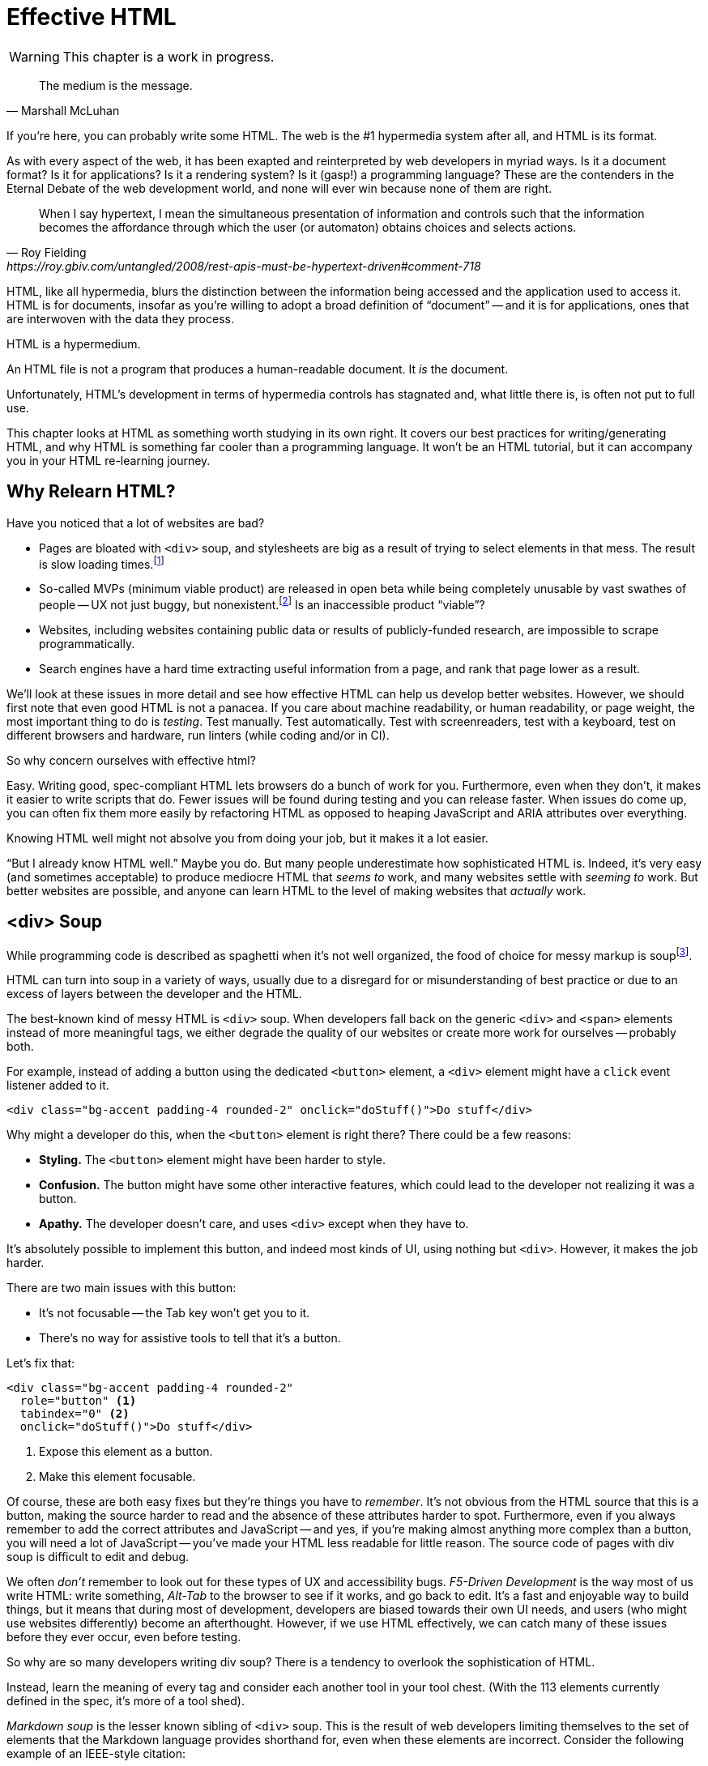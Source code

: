 
= Effective HTML
:chapter: 03
:url: ./effective-html/

WARNING: This chapter is a work in progress.

[quote, Marshall McLuhan]
The medium is the message.

If you're here, you can probably write some HTML.
The web is the #1 hypermedia system after all, and HTML is its format.

As with every aspect of the web, it has been exapted and reinterpreted by web developers in myriad ways.
Is it a document format?
Is it for applications?
Is it a rendering system?
Is it (gasp!) a programming language?
These are the contenders in the Eternal Debate of the web development world,
and none will ever win because none of them are right.

[quote, Roy Fielding, https://roy.gbiv.com/untangled/2008/rest-apis-must-be-hypertext-driven#comment-718]
____
When I say hypertext, I mean the simultaneous presentation of information and controls such that the information becomes the affordance through which the user (or automaton) obtains choices and selects actions.
____

HTML, like all hypermedia, blurs the distinction between the information being accessed and the application used to access it. HTML is for documents, insofar as you're willing to adopt a broad definition of "`document`" -- and it is for applications, ones that are interwoven with the data they process.

HTML is a hypermedium.

An HTML file is not a program that produces a human-readable document.
It _is_ the document.

Unfortunately, HTML's development in terms of hypermedia controls has stagnated
and, what little there is, is often not put to full use.

This chapter looks at HTML as something worth studying in its own right.
It covers our best practices for writing/generating HTML,
and why HTML is something far cooler than a programming language.
It won't be an HTML tutorial, but it can accompany you in your HTML re-learning journey.


== Why Relearn HTML?

Have you noticed that a lot of websites are bad?

 - Pages are bloated with `<div>` soup, and stylesheets are big as a result of trying to select elements in that mess. The result is slow loading times.footnote:[https://almanac.httparchive.org/en/2020/markup] 
 - So-called MVPs (minimum viable product) are released in open beta while being completely unusable by vast swathes of people -- UX not just buggy, but nonexistent.footnote:[https://adrianroselli.com/2022/11/accessibility-gaps-in-mvps.html] Is an inaccessible product "`viable`"?
 - Websites, including websites containing public data or results of publicly-funded research, are impossible to scrape programmatically.
 - Search engines have a hard time extracting useful information from a page, and rank that page lower as a result. 

We'll look at these issues in more detail and see how effective HTML can help us develop better websites.
However, we should first note that even good HTML is not a panacea.
If you care about machine readability, or human readability, or page weight, the most important thing to do is _testing_.
Test manually.
Test automatically.
Test with screenreaders, test with a keyboard, test on different browsers and hardware, run linters (while coding and/or in CI).

So why concern ourselves with effective html?

Easy. Writing good, spec-compliant HTML lets browsers do a bunch of work for you. Furthermore, even when they don't, it makes it easier to write scripts that do. Fewer issues will be found during testing and you can release faster. When issues do come up, you can often fix them more easily by refactoring HTML as opposed to heaping JavaScript and ARIA attributes over everything.

Knowing HTML well might not absolve you from doing your job, but it makes it a lot easier.

"`But I already know HTML well.`"
Maybe you do.
But many people underestimate how sophisticated HTML is.
Indeed, it's very easy (and sometimes acceptable) to produce mediocre HTML that _seems to_ work,
and many websites settle with _seeming to_ work.
But better websites are possible, and anyone can learn HTML to the level of making websites that _actually_ work.


== <div> Soup

While programming code is described as spaghetti when it's not well organized,
the food of choice for messy markup is soupfootnote:[hence BeautifulSoup, the web scraping library.].

HTML can turn into soup in a variety of ways,
usually due to a disregard for or misunderstanding of best practice
or due to an excess of layers between the developer and the HTML.

The best-known kind of messy HTML is `<div>` soup.
When developers fall back on the generic `<div>` and `<span>` elements instead of more meaningful tags,
we either degrade the quality of our websites or create more work for ourselves -- probably both.

For example, instead of adding a button using the dedicated `<button>` element,
a `<div>` element might have a `click` event listener added to it.

[source,html]
----
<div class="bg-accent padding-4 rounded-2" onclick="doStuff()">Do stuff</div>
----

Why might a developer do this, when the `<button>` element is right there?
There could be a few reasons:

 * *Styling.* The `<button>` element might have been harder to style.
 * *Confusion.* The button might have some other interactive features, which could lead to the developer not realizing it was a button.
 * *Apathy.* The developer doesn't care, and uses `<div>` except when they have to.

It's absolutely possible to implement this button, and indeed most kinds of UI, using nothing but `<div>`.
However, it makes the job harder.

There are two main issues with this button:

* It's not focusable -- the Tab key won't get you to it.
* There's no way for assistive tools to tell that it's a button.

Let's fix that:

[source,html]
----
<div class="bg-accent padding-4 rounded-2"
  role="button" <1>
  tabindex="0" <2>
  onclick="doStuff()">Do stuff</div>
----
<1> Expose this element as a button.
<2> Make this element focusable.

Of course, these are both easy fixes but they're things you have to _remember_.
It's not obvious from the HTML source that this is a button,
making the source harder to read and the absence of these attributes harder to spot.
Furthermore, even if you always remember to add the correct attributes and JavaScript
-- and yes, if you're making almost anything more complex than a button, you will need a lot of JavaScript --
you've made your HTML less readable for little reason.
The source code of pages with div soup is difficult to edit and debug.

// maybe: point to an example from contact.app code. e.g., progress bar
We often _don't_ remember to look out for these types of UX and accessibility bugs.
[.dfn]_F5-Driven Development_ is the way most of us write HTML:
write something, _Alt-Tab_ to the browser to see if it works, and go back to edit.
It's a fast and enjoyable way to build things,
but it means that during most of development,
developers are biased towards their own UI needs,
and users (who might use websites differently) become an afterthought.
However, if we use HTML effectively, we can catch many of these issues before they ever occur, even before testing.

So why are so many developers writing div soup?
There is a tendency to overlook the sophistication of HTML. 

Instead, learn the meaning of every tag and consider each another tool in your tool chest. (With the 113 elements currently defined in the spec, it's more of a tool shed).

// check: add Markdown Soup heading?
[.dfn]_Markdown soup_ is the lesser known sibling of `<div>` soup.
This is the result of web developers limiting themselves to the set of elements that the Markdown language provides shorthand for,
even when these elements are incorrect.
Consider the following example of an IEEE-style citation:

[source,markdown]
----
[1] C.H. Gross, A. Stepinski, and D. Akşimşek, <1>
_Hypermedia Systems_, <2>
Bozeman, MT, USA: Big Sky Software.
Available: <https://hypermedia.systems/>
----
<1> The reference number is written in brackets.
<2> Underscores around the book title creates an <em> element.

Here, <em> is used because it's the only Markdown element that is presented in italics by default.
This indicates that the book title is being stressed, but the purpose is to mark it as the title of a work.
HTML has the `<cite>` element that's intended for this exact purpose.

Furthermore, even though this is a numbered list perfect for the `<ol>` element, which Markdown supports, plain text is used for the reference numbers instead.
Why could this be?
The IEEE citation style requires that these numbers are presented in square brackets.
This could be achieved on an `<ol>` with CSS,
but Markdown doesn't have a way to add a class to elements meaning the square brackets would apply to all ordered lists.

[.info]
****
We call `<ol>` and `<ul>` "ordered" and "unordered" lists. Both are actually ordered, however, and the difference is whether the place of a particular element is significant. For instance, instructions should usually be marked up with `<ol>` since it may contain references like "Repeat steps 3 to 5". If we were using a style like APA in our reference list, where citations are not referenced by number, we would use an `<ul>`.
****

Don't shy away from using embedded HTML in Markdown.
For larger sites, also consider Markdown extensions.

[source,markdown]
----
{.ieee-reference-list} <1>
1. C.H. Gross, A. Stepinski, and D. Akşimşek, <2>
   <cite>Hypermedia Systems</cite>, <3>
   Bozeman, MT, USA: Big Sky Software.
   Available: <https://hypermedia.systems/>
----
<1> Many Markdown dialects let us add ids, classes and attributes using curly braces.
<2> We can now use the <ol> element, and create the brackets in CSS.
<3> We use `<cite>` to mark the title of the work being cited (not the whole citation!)

You can also use custom processors to produce extra-detailed HTML instead of writing it by hand:

[source,markdown]
----
{% reference_list %} <1>
[hypers2023]: <2>
C.H. Gross, A. Stepinski, and D. Akşimşek, _Hypermedia Systems_,
Bozeman, MT, USA: Big Sky Software, 2023.
Available: <https://hypermedia.systems/>
{% end %}
----
<1> `reference_list` is a macro that will transform the plain text to highly-detailed HTML.
<2> A processor can also resolve identifiers, so we don't have to manually keep the reference list in order and the in-text citations in sync.


=== Remedy: Stay Close to the Output

[quote, Manuel Matuzović, 'https://www.matuzo.at/blog/2023/single-page-applications-criticism[Why I\'m not the biggest fan of Single Page Applications]']
The fact that the HTML document is something that you barely touch, because everything you need in there will be injected via JavaScript, puts the document and the page structure out of focus.

In order to avoid `<div>` soup (or Markdown soup, or similar), you need to constantly be aware what kind of markup you're producing and be able to change it.

Web frameworks, particularly SPA frameworksfootnote:[
This also applies to frameworks like Next and Remix that use SPA technologies like React to render static HTML.],
can have a tall tower of abstraction between the code the developer writes and the generated markup.
While these abstractions can allow developers to create richer UI or work faster,
their pervasiveness means that they can lose sight of the actual HTML (and JavaScript) being sent to clients.
Without diligent testing, this leads to inaccessibility, poor SEO, and bloat.

For example, a popular concept found in many frameworks is _components_.
Components encapsulate a section of a page along with its dynamic behavior.
While encapsulating behavior is a good way to organize code,
they also separate elements from their surrounding context,
which can lead to wrong or inadequate relationships between elements.
The result is what one might call [.dfn]_component soup_,
where information is hidden in component state,
rather than being present in the HTML, which is now incomprehensible due to missing context.
In our Client Side Scripting chapter, we'll look at alternatives to component-based frameworks that can be used to avoid these shortcomings.

To be abundantly clear, components aren't the cause of all div soup.
Not even most of it.
The root cause is the fact that HTML is falsely believed to be very simple,
and as a result, developers and organizations don't invest in learning and applying HTML skills.
However, don't reach for components for reuse without considering other options.
Lower-level mechanisms usually (allow you to) produce better HTML.

Components, when used well, can actually _improve_ the clarity of your HTML.
To decide if a component is appropriate for your use case, a good rule of thumb is to ask:
"`Could this reasonably be a built-in HTML element?`"
For example, a code editor is a good candidate,
since HTML already has `<textarea>` and `contenteditable` elements.
In addition, a fully-featured code editor will have many child elements that won't provide much information anyway.
We can use features like
link:https://developer.mozilla.org/en-US/docs/Web/Web_Components/Using_shadow_DOM[Shadow DOM]
to encapsulate these elementsfootnote:[
Beware that Shadow DOM is a newer web platform feature that's still in development at the time of writing.
In particular, there are some accessibility bugs that may occur when elements inside and outside the shadow root interact.].
We can create a
link:https://developer.mozilla.org/en-US/docs/Web/Web_Components/Using_custom_elements[custom element],
`<code-area>`, that we can drop into our page whenever we want.
See how we're _extending_ HTML, rather than abstracting it away.

.Web Components
****
Web Components is the collective name of a few standards;
Custom Elements and Shadow DOM, and `<template>` and `<slot>`.

All of these standards bring useful capabilities to the table.
`<template>` elements remove their contents from the document, while still parsing them as HTML (unlike comments) and making them accessible to JavaScript.
Custom Elements let us initialize and tear down behaviors when elements are added or removed, which would previously require manual work or MutationObservers.
Shadow DOM lets us encapsulate elements, leaving the "light" (non-shadow) DOM clean.

However, trying to actually reap these benefits is often frustrating.
Some of these are simply growing pains of new standards
(like the many accessibility problems of Shadow DOM)
that are actively being worked on.
Others are the result of Web Components trying to be too many things at the same time:

 * An extension mechanism for HTML. To this end, each custom element is a tag we add to the language.
 * A lifecycle mechanism for behaviors. Methods like `createdCallback`, `connectedCallback`, etc. allow behavior to be added to elements without needing to be manually invoked when those elements are added.
 * A unit of encapsulation. Shadow DOM insulates elements from their surroundings.

The result is that if you want any one of these things,
the others come along for the ride.
If you want to attach some behaviors to some elements using lifecycle callbacks,
you need to create a new tag,
which means you can't have multiple behaviors on one element,
and you isolate elements you add from elements already in the page,
which is a problem if they need to have ARIA relationships.
****

== HTML5 Soup

"`Yeah! Down with `<div>`! It's time to use the full power of *HTML5!*`"

Be careful.

Elements like `<section>`, `<article>`, `<nav>`, `<header>`, `<footer>`, `<figure>` have become a sort of shorthand for HTML.
Developers may sprinkle them generously and haphazardly over `<div>` soup.
This is not an improvement, and can in fact make a website worse.
By using these elements, a page makes false promises, like `<article>` elements being self-contained, reusable entities, to clients like browsers, search engines and scrapers that can't know better.

.HTMHell, [.cite]##10 <section> is no replacement for <div>#, https://www.htmhell.dev/10-section-is-no-replacement-for-div/
[source,html]
----
<section id="page-top">
  <section data-section-id="page-top" style="display: none;"></section>
</section>
<main>
  <section id="main-content">
    <header id="main-header">
      <h1>...</h1>
      <section class="container-fluid">
        <section class="row">
          <article class="content col-sm-12">
            <section class="content-inner">
              <div class="content__body">
                <article class="slider">
                  <section class="slide"> … </section>
                </article>
              </div>
            </section>
          </article>
        </section>
      </section>
    </header>
  </section>
</main>
----

Most HTML isn't this much of a mess,
but it's far too common for `<section>` and `<article>` to be used as a drop-in replacement `<div>` instead of adding useful information.
To avoid this:

* Check the HTML spec. Make sure that the element you're using fits your use case.
* Don't try to be specific when you can't or don't need to.
  Sometimes, `<div>` is fine.


=== Keep the Spec on Hand

[quote,Confucius]
The beginning of wisdom is to call things by their right names.

The most authoritative (though not necessarily best) resource for learning about HTML is the HTML specification.
The current specification lives on link:https://html.spec.whatwg.org/multipage[].footnote:[
The single-page version is too slow to load and render on most computers. 
There's also a developers' edition at /dev, but I prefer the styling of the standard version.]
There's no need to rely on hearsay to keep up with developments in HTML.

Section 4 features a list of all available elements,
including what they represent, where they can occur, and what they are allowed to contain.
It even tells you when you're allowed to leave out closing tags!

[source,html]
----
<!doctype html>
<html lang=en>
This is a valid HTML document.
----

[.info]
****
The `<html>` tag can also be omitted (since it's obvious that an HTML document with an HTML doctype is HTML) but it's bad practice to leave out the opening tag since it holds the `lang` attribute which specifies the natural language of the document.
****

Section 4 in particular is a great piece of reference material and an useful read in general.
Reading it through (skipping over the implementation details, like the several pages of algorithms)
will give you a sense of how HTML is intended to be written.


=== Remedy: Know Your Budget

The close relationship between the content and the markup means that
good HTML is actually quite labor-intensive, often across a whole organization.
Most sites have a separation between the authors,
who are rarely familiar with HTML and _very_ rarely want to think about it,
and the developers, who need to develop a generic system able to handle any content that's thrown at it --
this separation usually taking the form of a CMS.
As a result, having markup tailored to content, which is often necessary for advanced HTML, is rarely feasible.
Furthermore, for internationalized sites, content in different languages being injected into the same elements can degrade markup quality as stylistic conventions differ between languages.
Dishearteningly, but understandably, it's an expense few organizations can spare.

Thus, we don't demand that every site contains the most conformant HTML it can.
What's most important is to avoid _wrong_ HTML -- it can be better to fall back on a more generic element than to be precisely incorrect.
The kinds of defects caused by _inadequate_ HTML can usually be caught through testing.

If you have the resources, however, putting more care in your HTML will produce a more polished site.
Much like style guides, well-written HTML gives an air of quality and prestige to a document, even if few notice it.
When it comes to HTML, you get what you pay for.


// check: more useful table of contents
== "`Semantic`" HTML

[quote, '_Mean Girls_ (2004)']
Gretchen, stop trying to make fetch happen! It's not going to happen!

You might have noticed how we've avoided the use of the word "`semantic`" so far, partly because many people associate it with annoying pedantic colleagues (couldn't be us!), and partly because it has multiple meanings, only one of which we care about.

We're not really about the "`Semantic Web`".

The "Semantic Web" was a vision of a system that could both express any kind of human knowledge, and be useful for computing.
It planned to achieve this using _ontologies_, repositories of schemas like "person", "movie" and "species" and relations like "named", "part of" and "created by".

The problem with this vision is that information on the Web rarely fits into neat categories.
Because no single ontology can be defined that encapsulates all kinds of information one might wish to publish on the Web,
Semantic Web systems need to be pluggable with different schemas.
In turn, a Semantic Web client, in order to do something useful with an arbitrary piece of HTML, needs to be able to parse these schemas, which means we need to define a standard machine-readable format for ontologies.
But a single format couldn't express every kind of object and relation...
It's turtles all the way down.

In practice, most implementations stop at the topmost turtle.
Ontologies are defined in natural language,
and clients are hardcoded to support a fixed set of schemas.
The requirement for prior agreement between server and client means this technology does not have the generality of the Web,
and for most use cases, you might as well define a JSON API.

Instead of extensibility through custom namespaces,
HTML is extensible through its flexibility --
both its tolerance for errors and its well-defined extension points like classes and `data-` attributes.
These affordances let us embed metadata in it without native support.
They all have the possibility of name collisions,
but fragility and messiness is ultimately unavoidable for a generalized human information exchange language.
Tag and attribute names in such a language are not _identifiers_ for behavior -- like function names in a programing language -- but _words_ with well-understood meanings.
No amount of namespacing can make fetch happen,
and developers should be able to deal with that.
Embrace the mess and let go of your schemas.
A flexible format -- not an infinity of namespaces with URLs pointing to nothing -- is "`software design on the scale of decades`".

***

This is a necessarily reductive explanation of the Semantic Web, a field that we've described in past tense even though it continues to have some practical use.
The reason it doesn't matter to us is because _the Semantic Web has nothing to do with semantic HTML_.

Semantic HTML has no ambitions of robotic agents navigating information and helping us make connections and discoveries.
It's actually quite mundane: _don't break the web._

[quote,https://t-ravis.com/post/doc/semantic_the_8_letter_s-word/]
I think being asked to write _meaningful_ HTML better lights the path to realizing that it isn't about what the text means to humans--it's about using tags for the purpose outlined in the specs to meet the needs of software like browsers, assistive technologies, and search engines.

Telling people to "use semantic HTML" instead of "read the spec" has led to a lot of people guessing at the meaning of tags -- "`looks pretty semantic to me!" -- instead of engaging with the spec.

I think even "`meaningful`" is too lofty.
Instead, I recommend talking about, and writing, _conformant_ HTML.
Use the elements to the full extent provided by the HTML specification,
and let the software take from it whatever meaning they can.

Speaking of assistive technologies, by the way...


== The "`Accessible`" Web

We've gestured at potential accessibility benefits to be had from effective HTML.

[quote, Manuel Matuzović, 'https://alistapart.com/article/my-accessibility-journey-what-ive-learned-so-far/[My Accessibility Journey: What I’ve Learned So Far]']
(Re)learning HTML and using it consciously prevents and fixes many accessibility issues.

It's true that all else being equal, an app that makes full use of HTML will be more accessible than one that is made of soup.
However, even the adage that HTML is "`accessible by default`" is a bit misleading.

If you use simple HTML strictly as recommended by the spec, you are unlikely to run into accessibility bugs (though it does happen, because this is web development).
Problems often arise when we try to implement controls that aren't built into HTML.
Sometimes, JavaScript is necessary to implement a UI control in an accessible manner
(that is, in a way that supports all required keyboard interaction and presenting state to assistive tools).
Clever "tricks" to implement controls in only HTML/CSS are fun, but often not practical.
Take the following code, which uses radio buttons and CSS hacks to create something that resembles tabs:

[source,html]
----
<input type="radio" name="tabs" id="tab1" checked>
<label for="tab1">Tab 1</label> <1>
<input type="radio" name="tabs" id="tab2">
<label for="tab2">Tab 2</label>

<div class="tabpanel" id="tabpanel1">Tab 1 contents</div>
<div class="tabpanel" id="tabpanel2">Tab 2 contents</div>

<style>
  input[name="tabs"] { display: none; } <2>
  .tabpanel { display: none; }
  #tab1:checked ~ #tabpanel1 { display: block; } <3>
  #tab2:checked ~ #tabpanel2 { display: block; } <3>
</style>
----
<1> Each tab is an `<input>` and a `<label>`.
<2> Hide the radio buttons. We can actuate them by clicking the associated labels.
<3> A tabpanel will be visible when the associated tab is selected.

This code will "`work.`"
Clicking on the tabs will change the content displayed, and without a single line of JavaScript.
Unfortunately, tabs have requirements beyond clicking to change content.
This implementation has many missing features that will lead to user confusion and frustration, as well as some undesirable behaviors.
From the link:https://www.w3.org/WAI/ARIA/apg/patterns/tabs/[ARIA Authoring Practices Guide on tabs]:

* Keyboard interaction

** The tabs can't be focused with the Tab key. Because the radio buttons are hidden with `display: none`, they are removed from the focus order, and label elements are not focusable.

** "`[...] does not listen for Down Arrow or Up Arrow so those keys can provide their normal browser scrolling functions [...]`" 
   Radio buttons listen to these events (since they're usually presented vertically). Thankfully, right and left arrow keys also work.

* ARIA roles, states, and properties

** "`[The element that contains the tabs] has role `tablist`.`" 
   There is no such element in this implementation, as that would break the CSS.

** "`Each [tab] has role `tab` [...]`"
   The tab elements have role `label`. Furthermore, the elements they are labeling are hidden.

** "`Each element that contains the content panel for a `tab` has role `tabpanel`.`"
   No, though that could be added.

** "`Each [tab] has the property `aria-controls` referring to its associated tabpanel element.`"
   Nope.

** "`The active `tab` element has the state `aria-selected` set to `true` and all other `tab` elements have it set to `false`.`"
   Nope.

** "`Each element with role `tabpanel` has the property `aria-labelledby` referring to its associated `tab` element.`"
   No. The element that _is_ labelled by the tab element is a hidden radio button.

[.info]
****
`display: none;` in CSS is not purely cosmetic -- it removes elements from the accessibility tree and keyboard focus. If you want to hide an element visually without hiding it from assistive technology, you can use this utility class:

[source,css]
----
.vh {
	clip: rect(0 0 0 0);
	clip-path: inset(50%);
	block-size: 1px;
	inline-size: 1px;
	overflow: hidden;
	white-space: nowrap;
}
----

`vh` is short for "`visually hidden.`" This class uses multiple methods and workarounds to make sure no browser removes the element's function.
****

It turns out that fulfilling all of these requirements takes a lot of code. 
Some of the ARIA attributes can be added directly in HTML,
but they are repetitive
and others (like `aria-selected`) need to be set through JavaScript since they are dynamic.
The keyboard interactions can be error-prone too.
It's not impossible to make a good tab set implementation.
However, it's difficult to trust that a new implementation will work in all environments, since most of us have limited access to testing devices.
This is why it's often recommended to use established libraries for UI interactions instead of rolling your own.

Before adding a dependency, however, let's reconsider our design.
Does the information really need to be presented as tabs?
Sometimes the answer is yes
-- we used dummy text in our code example, so we can't tell --
but if not, a sequence of details disclosures fulfills a very similar purpose.

[source,html]
----
<details><summary>Disclosure 1</summary>
  Disclosure 1 contents
</details>
<details><summary>Disclosure 2</summary>
  Disclosure 2 contents
</details>
----

Compromising UX just to avoid JavaScript is bad development.
At the same time, the possibilities and constraints of the platform should be considered while designing interfaces.
It might be possible to achieve an equal (or better!) quality of UX while allowing for a simpler and more robust implementation.
But when it's not, we shouldn't try to stuff every problem into an HTML box.


=== Screen Reader Rage

The purpose of writing good HTML is not to please the specification deities.
It's to make good websites.
The spec is a good starting point when deciding how to mark something up,
but when browser implementations don't conform,
we shouldn't throw up our hands because we did what was specified.

****
After all, browser implementers do a _lot_ of work to deal with developers' broken HTML -- is it such a burden to return the favor?
****

It is of course frustrating when browsers and other tools misbehave.
Accessibility itself feels inaccessible sometimes.
To reduce the frustration it may help to recognize that hypermedia exchanges are not machine-to-machine communication.
An HTML file is not a program that produces a human-readable document.
It _is_ the document.
So, instead of banging your head against a wall, focus on people, not the tools they use.

Don't write HTML for browsers. or assistive tools, or validators.
HTML is not _for_ them.
HTML is for humans.


== The Scrapeable Web

Hypermedia systems perform best with human-operated clients.
However, machine-readable information can be embedded into HTML pages through a variety of extension mechanisms:

* Classes

* `data-` attributes

* `<meta>` tags

* Link relations (`rel`)

* Microdata (`itemscope`, `itemtype`, `itemprop`)

These mechanisms are fairly unstructured (as per earlier discussion on Semantic Web schematamania),
but structure can be imposed upon them if needed.
One standard for including structured data in HTML is https://microformats.org/[microformats].
Microformats use classes to mark certain elements as containing information to be extracted.
The microformats2 standard uses five kinds of classes:

* `h-` classes denote that an element represents a machine-readable entity, e.g., `h-entry`, `h-resume`
* The other prefixes denote that an element represents properties of an enclosing entity:
** `p-` classes are plain text properties, from an element's inner text or `alt` attribute, e.g., `p-name`, `p-category`
** `u-` classes are URL properties, from an element's `href` or `src`, e.g., `u-url`, `u-email`, `u-photo`
** `dt-` classes are date/time properties, from `<time>` elements, e.g., `dt-published`, `dt-updated`
** `e-` classes are embedded markup properties, from an element's inner HTML, e.g., `e-content`, `e-description`

There are also conventions for extracting common properties like name, URL and photo without needing classes for each property.

By adding these classes into the HTML representation of an object, we allow the properties of the object to be recovered from the HTML. For example, this simple HTML:

[source,html]
----
<a class="h-card" href="https://john.example">
  <img src="john.jpg" alt=""> John Doe
</a>
----

can be parsed into this JSON-like structure:

[source,json]
----
{
  "type": ["h-card"],
  "properties": {
    "name": ["John Doe"],
    "photo": ["john.jpg"],
    "url": ["https://john.example"]
  }
}
----

We can see microformats in action by looking back at how we can mark up the reference list we mentioned earlier in this example.
Using a variety of properties and nested objects, we can mark up every bit of information about the work being cited in a machine-readable way:

[source,html]
----
<ol class="reference-list">
  <li class="h-cite" id="cite-hypers2023">
    <span class="p-author">C.&#8202;H. Gross</span>,
    <span class="p-author">A. Stepinski</span>,
    and <span class="p-author">D. Akşimşek</span>,
    <cite class="p-name">Hypermedia Systems</cite>,
    <span class="p-publisher h-card">
      <span class="p-adr h-adr">
        <span class="p-locality">Bozeman</span>,
        <span class="p-region">MT</span>,
        <span class="p-country-name">USA</span>
      </span>:
      <span class="p-name">Big Sky Software</span>
    </span>,
    <time class="dt-published">2023</time>.
    Available:
    <a class="u-url" href="https://hypermedia.systems/">
      https://hypermedia.systems/
    </a>
  </li>
</ol>
----

This can be parsed into a JSON-like structure, as follows:

[source,json]
----
{
  "type": ["h-cite"],
  "properties": {
    "author": ["C.\u200aH. Gross", "A. Stepinski", "D. Akşimşek"],
    "name": ["Hypermedia Systems"],
    "url": ["https://hypermedia.systems/"],
    "published": ["2023"],
    "publisher": [{
      "type": ["h-card"],
      "properties": {
        "name": ["Big Sky Software"],
        "adr": [{
          "type": ["h-adr"],
          "properties": {
            "locality": ["Bozeman"],
            "region": ["MT"],
            "country-name": ["USA"]
          }
        }]
      }
    }]
  }
}
----

//maybe: try to suggest a rule of thumb for when to use a microformat,
// versus creating a json api.
// Would this be helpful for contact.app?
In this example, Microformats and the extensibility of HTML proved quite useful.
However, embedding data in HTML is hardly appropriate for every use case.
Your human-facing and machine-facing interfaces may end up being limited by each other.
It's often the best option to define a JSON data API separate from your HTML, which will be discussed later in this book.


== Where To Next

We've touched on some of the main challenges of writing good HTML. To continue to invest in your HTML knowledge, here are some resources we recommend:

* Foundations
* HTML specification: https://html.spec.whatwg.org/multipage

* TODO link resources on alt text.

* https://htmhell.dev: Along with sinister abuses of HTML, this website shares development tips that will help ypu keep up-to-date with best practice.

* Referenced

** Manuel Matuzović, [.cite]_Lost in Translation_, https://www.youtube.com/watch?v=Wno1IhEBTxc.

** Manuel Matuzović, [.cite]_Why I'm not the biggest fan of Single Page Applications_, https://www.matuzo.at/blog/2023/single-page-applications-criticism/

** [.cite]_semantic: the 8 letter s-word_, https://t-ravis.com/post/doc/semantic_the_8_letter_s-word/
